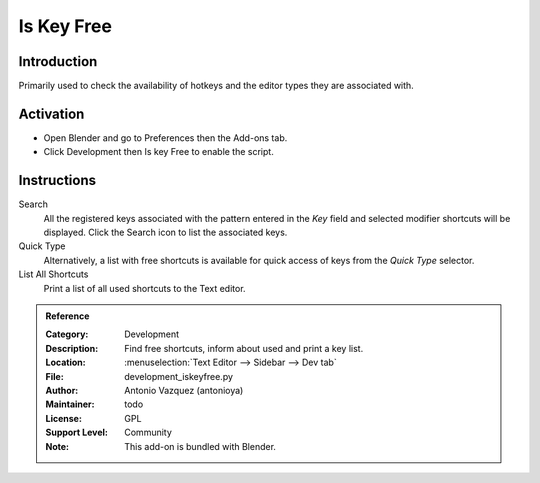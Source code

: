 
***********
Is Key Free
***********

Introduction
============

Primarily used to check the availability of hotkeys and the editor types they are associated with.


Activation
==========

- Open Blender and go to Preferences then the Add-ons tab.
- Click Development then Is key Free to enable the script.


Instructions
============

Search
   All the registered keys associated with the pattern entered in the *Key* field and
   selected modifier shortcuts will be displayed. Click the Search icon to list the associated keys.

Quick Type
   Alternatively, a list with free shortcuts is available for quick access of keys from
   the *Quick Type* selector.

List All Shortcuts
   Print a list of all used shortcuts to the Text editor.


.. admonition:: Reference
   :class: refbox

   :Category:  Development
   :Description: Find free shortcuts, inform about used and print a key list.
   :Location: :menuselection:`Text Editor --> Sidebar --> Dev tab`
   :File: development_iskeyfree.py
   :Author: Antonio Vazquez (antonioya)
   :Maintainer: todo
   :License: GPL
   :Support Level: Community
   :Note: This add-on is bundled with Blender.
